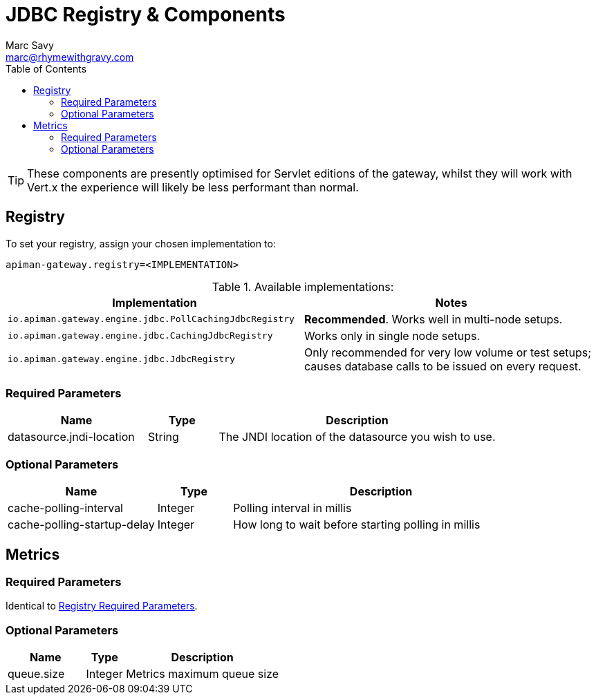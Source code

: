 = JDBC Registry & Components
Marc Savy <marc@rhymewithgravy.com>
:toc:

TIP: These components are presently optimised for Servlet editions of the gateway, whilst they will work with Vert.x the experience will likely be less performant than normal.

== Registry

To set your registry, assign your chosen implementation to:

`apiman-gateway.registry=<IMPLEMENTATION>`

.Available implementations:
[cols="2", options="header"]
|===

| Implementation
| Notes

| `io.apiman.gateway.engine.jdbc.PollCachingJdbcRegistry`
| *Recommended*. Works well in multi-node setups.

| `io.apiman.gateway.engine.jdbc.CachingJdbcRegistry`
| Works only in single node setups.

| `io.apiman.gateway.engine.jdbc.JdbcRegistry`
| Only recommended for very low volume or test setups; causes database calls to be issued on every request.

|===

=== Required Parameters

[cols="2,1,4", options="header"]
|===

| Name
| Type
| Description

| datasource.jndi-location
| String
a| The JNDI location of the datasource you wish to use.

|===

=== Optional Parameters

[cols="2,1,4", options="header"]
|===

| Name
| Type
| Description

| cache-polling-interval
| Integer
a| Polling interval in millis

| cache-polling-startup-delay
| Integer
a| How long to wait before starting polling in millis

|===

== Metrics

=== Required Parameters

Identical to <<Registry,Registry Required Parameters>>.

=== Optional Parameters

[cols="2,1,4", options="header"]
|===

| Name
| Type
| Description

| queue.size
| Integer
| Metrics maximum queue size

|===

